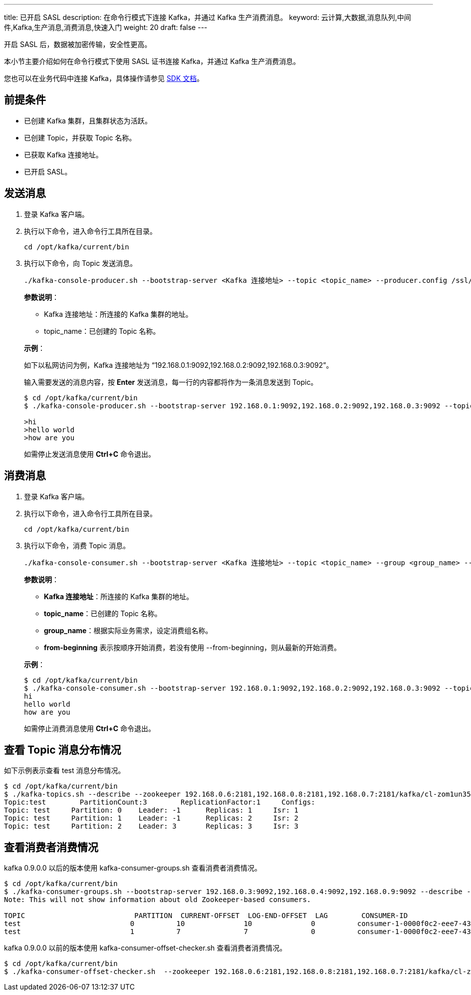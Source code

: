 ---
title: 已开启 SASL
description: 在命令行模式下连接 Kafka，并通过 Kafka 生产消费消息。
keyword: 云计算,大数据,消息队列,中间件,Kafka,生产消息,消费消息,快速入门
weight: 20
draft: false
---

开启 SASL 后，数据被加密传输，安全性更高。

本小节主要介绍如何在命令行模式下使用 SASL 证书连接 Kafka，并通过 Kafka 生产消费消息。

您也可以在业务代码中连接 Kafka，具体操作请参见 link:../../../../sdk/java/sdk_java/[SDK 文档]。

== 前提条件

* 已创建 Kafka 集群，且集群状态为``活跃``。
* 已创建 Topic，并获取 Topic 名称。
* 已获取 Kafka 连接地址。
* 已开启 SASL。

== 发送消息

. 登录 Kafka 客户端。
. 执行以下命令，进入命令行工具所在目录。
+
[source,shell]
----
cd /opt/kafka/current/bin
----
. 执行以下命令，向 Topic 发送消息。
+
[source,shell]
----
./kafka-console-producer.sh --bootstrap-server <Kafka 连接地址> --topic <topic_name> --producer.config /ssl/kafka.config

----
+
**参数说明**：
+
--
* Kafka 连接地址：所连接的 Kafka 集群的地址。
* topic_name：已创建的 Topic 名称。
--
+
*示例*：
+
如下以私网访问为例，Kafka 连接地址为 “192.168.0.1:9092,192.168.0.2:9092,192.168.0.3:9092”。
+
输入需要发送的消息内容，按 *Enter* 发送消息，每一行的内容都将作为一条消息发送到 Topic。
+
[source,shell]
----
$ cd /opt/kafka/current/bin
$ ./kafka-console-producer.sh --bootstrap-server 192.168.0.1:9092,192.168.0.2:9092,192.168.0.3:9092 --topic test --producer.config /ssl/kafka.config

>hi
>hello world
>how are you
----
+
如需停止发送消息使用 **Ctrl+C** 命令退出。

== 消费消息

. 登录 Kafka 客户端。
. 执行以下命令，进入命令行工具所在目录。
+
[source,shell]
----
cd /opt/kafka/current/bin
----
. 执行以下命令，消费 Topic 消息。
+
[source,shell]
----
./kafka-console-consumer.sh --bootstrap-server <Kafka 连接地址> --topic <topic_name> --group <group_name> --from-beginning --consumer.config /ssl/kafka.config
----
+
**参数说明**：
+
--
* **Kafka 连接地址**：所连接的 Kafka 集群的地址。
* **topic_name**：已创建的 Topic 名称。
* **group_name**：根据实际业务需求，设定消费组名称。
* **from-beginning** 表示按顺序开始消费，若没有使用 --from-beginning，则从最新的开始消费。
--
+
*示例*：
+
[source,shell]
----
$ cd /opt/kafka/current/bin
$ ./kafka-console-consumer.sh --bootstrap-server 192.168.0.1:9092,192.168.0.2:9092,192.168.0.3:9092 --topic test --from-beginning --group test --consumer.config /ssl/kafka.config
hi
hello world
how are you
----
+
如需停止消费消息使用 **Ctrl+C** 命令退出。


== 查看 Topic 消息分布情况

如下示例表示查看 test 消息分布情况。

[source,shell]
----
$ cd /opt/kafka/current/bin
$ ./kafka-topics.sh --describe --zookeeper 192.168.0.6:2181,192.168.0.8:2181,192.168.0.7:2181/kafka/cl-zom1un35 --topic test --command-config /ssl/kafka.config
Topic:test	  PartitionCount:3	  ReplicationFactor:1	  Configs:
Topic: test	Partition: 0	Leader: -1	Replicas: 1	Isr: 1
Topic: test	Partition: 1	Leader: -1	Replicas: 2	Isr: 2
Topic: test	Partition: 2	Leader: 3	Replicas: 3	Isr: 3
----

== 查看消费者消费情况

kafka 0.9.0.0 以后的版本使用 kafka-consumer-groups.sh 查看消费者消费情况。

[source,shell]
----
$ cd /opt/kafka/current/bin
$ ./kafka-consumer-groups.sh --bootstrap-server 192.168.0.3:9092,192.168.0.4:9092,192.168.0.9:9092 --describe --group my-group --command-config /ssl/kafka.config
Note: This will not show information about old Zookeeper-based consumers.

TOPIC                          PARTITION  CURRENT-OFFSET  LOG-END-OFFSET  LAG        CONSUMER-ID                                       HOST                           CLIENT-ID
test                          0          10              10              0          consumer-1-0000f0c2-eee7-432b-833b-c882334c8f71   /192.168.100.26                consumer-1
test                          1          7               7               0          consumer-1-0000f0c2-eee7-432b-833b-c882334c8f71   /192.168.100.26                consumer-1
----

kafka 0.9.0.0 以前的版本使用 kafka-consumer-offset-checker.sh 查看消费者消费情况。

[source,shell]
----
$ cd /opt/kafka/current/bin
$ ./kafka-consumer-offset-checker.sh  --zookeeper 192.168.0.6:2181,192.168.0.8:2181,192.168.0.7:2181/kafka/cl-zom1un35 --topic test --group my-group --command-config /ssl/kafka.onfig
----